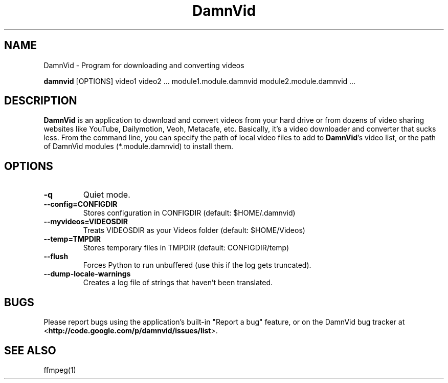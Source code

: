 .\"Created with GNOME Manpages Editor
.\"http://sourceforge.net/projects/gmanedit2

.\"Replace <program> with the program name, x with the Section Number
.TH DamnVid 1 "2010-05-24" "" "Linux User's Manual"

.SH NAME
DamnVid \- Program for downloading and converting videos

..SH SYNOPSIS
.B damnvid
.RI "[OPTIONS] video1 video2 ... module1.module.damnvid module2.module.damnvid ..."
.br

.SH DESCRIPTION
\fBDamnVid\fP is an application to download and convert videos from your hard drive or from dozens of video sharing websites like YouTube, Dailymotion, Veoh, Metacafe, etc. Basically, it's a video downloader and converter that sucks less.
From the command line, you can specify the path of local video files to add to \fBDamnVid\fP's video list, or the path of DamnVid modules (*.module.damnvid) to install them.

.SH OPTIONS
.IP \fB\-q\fP
Quiet mode.
.IP \fB\--config=CONFIGDIR\fP
Stores configuration in CONFIGDIR (default: $HOME/.damnvid)
.IP \fB\--myvideos=VIDEOSDIR\fP
Treats VIDEOSDIR as your Videos folder (default: $HOME/Videos)
.IP \fB\--temp=TMPDIR\fP
Stores temporary files in TMPDIR (default: CONFIGDIR/temp)
.IP \fB\--flush\fP
Forces Python to run unbuffered (use this if the log gets truncated).
.IP \fB\--dump-locale-warnings\fP
Creates a log file of strings that haven't been translated.

.SH BUGS
Please report bugs using the application's built-in "Report a bug" feature, or on the DamnVid bug tracker at
.RB < http://code.google.com/p/damnvid/issues/list >.

.SH "SEE ALSO"
ffmpeg(1)
